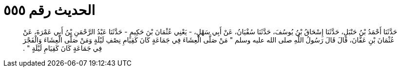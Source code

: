 
= الحديث رقم ٥٥٥

[quote.hadith]
حَدَّثَنَا أَحْمَدُ بْنُ حَنْبَلٍ، حَدَّثَنَا إِسْحَاقُ بْنُ يُوسُفَ، حَدَّثَنَا سُفْيَانُ، عَنْ أَبِي سَهْلٍ، - يَعْنِي عُثْمَانَ بْنَ حَكِيمٍ - حَدَّثَنَا عَبْدُ الرَّحْمَنِ بْنُ أَبِي عَمْرَةَ، عَنْ عُثْمَانَ بْنِ عَفَّانَ، قَالَ قَالَ رَسُولُ اللَّهِ صلى الله عليه وسلم ‏"‏ مَنْ صَلَّى الْعِشَاءَ فِي جَمَاعَةٍ كَانَ كَقِيَامِ نِصْفِ لَيْلَةٍ وَمَنْ صَلَّى الْعِشَاءَ وَالْفَجْرَ فِي جَمَاعَةٍ كَانَ كَقِيَامِ لَيْلَةٍ ‏"‏ ‏.‏